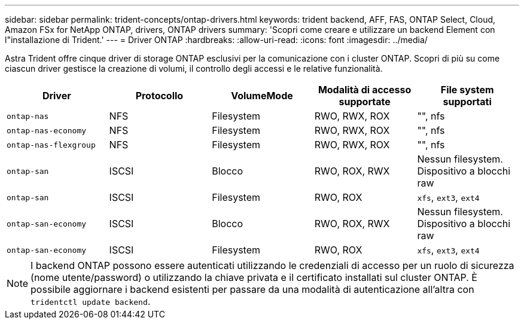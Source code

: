 ---
sidebar: sidebar 
permalink: trident-concepts/ontap-drivers.html 
keywords: trident backend, AFF, FAS, ONTAP Select, Cloud, Amazon FSx for NetApp ONTAP, drivers, ONTAP drivers 
summary: 'Scopri come creare e utilizzare un backend Element con l"installazione di Trident.' 
---
= Driver ONTAP
:hardbreaks:
:allow-uri-read: 
:icons: font
:imagesdir: ../media/


Astra Trident offre cinque driver di storage ONTAP esclusivi per la comunicazione con i cluster ONTAP. Scopri di più su come ciascun driver gestisce la creazione di volumi, il controllo degli accessi e le relative funzionalità.

[cols="5"]
|===
| Driver | Protocollo | VolumeMode | Modalità di accesso supportate | File system supportati 


| `ontap-nas`  a| 
NFS
 a| 
Filesystem
 a| 
RWO, RWX, ROX
 a| 
"", nfs



| `ontap-nas-economy`  a| 
NFS
 a| 
Filesystem
 a| 
RWO, RWX, ROX
 a| 
"", nfs



| `ontap-nas-flexgroup`  a| 
NFS
 a| 
Filesystem
 a| 
RWO, RWX, ROX
 a| 
"", nfs



| `ontap-san`  a| 
ISCSI
 a| 
Blocco
 a| 
RWO, ROX, RWX
 a| 
Nessun filesystem. Dispositivo a blocchi raw



| `ontap-san`  a| 
ISCSI
 a| 
Filesystem
 a| 
RWO, ROX
 a| 
`xfs`, `ext3`, `ext4`



| `ontap-san-economy`  a| 
ISCSI
 a| 
Blocco
 a| 
RWO, ROX, RWX
 a| 
Nessun filesystem. Dispositivo a blocchi raw



| `ontap-san-economy`  a| 
ISCSI
 a| 
Filesystem
 a| 
RWO, ROX
 a| 
`xfs`, `ext3`, `ext4`

|===

NOTE: I backend ONTAP possono essere autenticati utilizzando le credenziali di accesso per un ruolo di sicurezza (nome utente/password) o utilizzando la chiave privata e il certificato installati sul cluster ONTAP. È possibile aggiornare i backend esistenti per passare da una modalità di autenticazione all'altra con `tridentctl update backend`.
